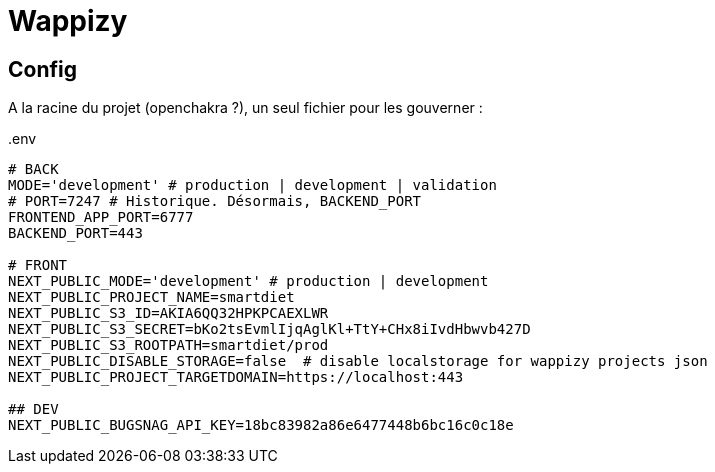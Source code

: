 # Wappizy

## Config

A la racine du projet (openchakra ?), un seul fichier pour les gouverner :

[src, txt]
..env
----

# BACK
MODE='development' # production | development | validation
# PORT=7247 # Historique. Désormais, BACKEND_PORT
FRONTEND_APP_PORT=6777
BACKEND_PORT=443

# FRONT 
NEXT_PUBLIC_MODE='development' # production | development
NEXT_PUBLIC_PROJECT_NAME=smartdiet
NEXT_PUBLIC_S3_ID=AKIA6QQ32HPKPCAEXLWR
NEXT_PUBLIC_S3_SECRET=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
NEXT_PUBLIC_S3_ROOTPATH=smartdiet/prod
NEXT_PUBLIC_DISABLE_STORAGE=false  # disable localstorage for wappizy projects json
NEXT_PUBLIC_PROJECT_TARGETDOMAIN=https://localhost:443

## DEV
NEXT_PUBLIC_BUGSNAG_API_KEY=18bc83982a86e6477448b6bc16c0c18e

----
